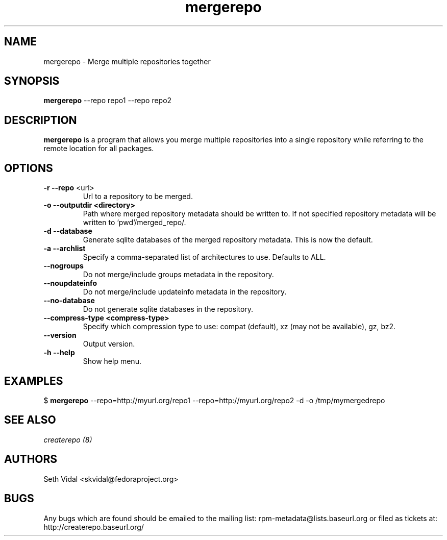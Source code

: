 .TH "mergerepo" "1" "2008 Oct 21" "Seth Vidal" ""

.SH "NAME"
mergerepo \- Merge multiple repositories together

.SH "SYNOPSIS"
\fBmergerepo\fP \-\-repo repo1 \-\-repo repo2
.PP

.SH "DESCRIPTION"
\fBmergerepo\fP is a program that allows you merge multiple repositories
into a single repository while referring to the remote location for all
packages.

.SH "OPTIONS"
.IP "\fB\-r \-\-repo\fP <url>"
Url to a repository to be merged.

.IP "\fB\-o \-\-outputdir <directory>\fP"
Path where merged repository metadata should be written to. If not specified
repository metadata will be written to `pwd`/merged_repo/.

.IP "\fB\-d \-\-database\fP"
Generate sqlite databases of the merged repository metadata. This is now the default.

.IP "\fB\-a \-\-archlist\fP"
Specify a comma-separated list of architectures to use. Defaults to ALL.

.IP "\fB\-\-nogroups\fP"
Do not merge/include groups metadata in the repository.

.IP "\fB\-\-noupdateinfo\fP"
Do not merge/include updateinfo metadata in the repository.

.IP "\fB\-\-no-database\fP"
Do not generate sqlite databases in the repository.

.IP "\fB\-\-compress-type <compress-type>\fP"
Specify which compression type to use: compat (default), xz (may not be available), gz, bz2.

.IP "\fB\-\-version\fP"
Output version.

.IP "\fB\-h \-\-help\fP"
Show help menu.

.SH "EXAMPLES"
.PP
$ \fBmergerepo\fP \-\-repo=http://myurl.org/repo1 \-\-repo=http://myurl.org/repo2 \-d \-o /tmp/mymergedrepo

.PP 
.SH "SEE ALSO"
.I createrepo (8)

.PP 
.SH "AUTHORS"
.nf 
Seth Vidal <skvidal@fedoraproject.org>
.fi 

.PP 
.SH "BUGS"
Any bugs which are found should be emailed to the mailing list:
rpm-metadata@lists.baseurl.org or filed as tickets at:
http://createrepo.baseurl.org/

.fi
